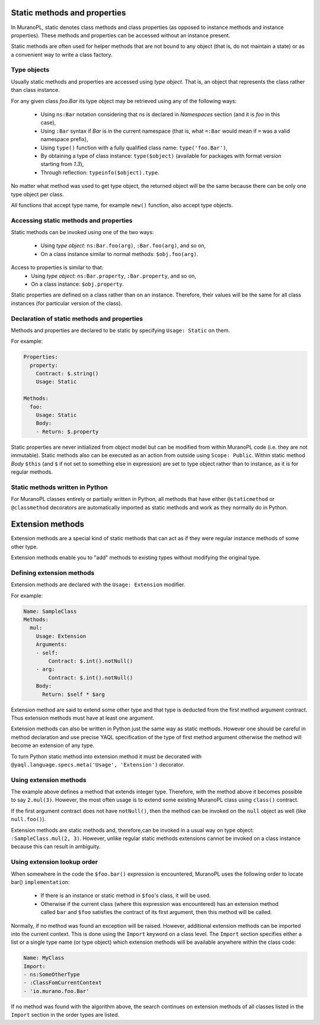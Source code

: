 .. _static_methods_and_properties:

Static methods and properties
~~~~~~~~~~~~~~~~~~~~~~~~~~~~~

In MuranoPL, static denotes class methods and class properties (as opposed to
instance methods and instance properties). These methods and properties can be
accessed without an instance present.

Static methods are often used for helper methods that are not bound to any object
(that is, do not maintain a state) or as a convenient way to write a class factory.

Type objects
------------

Usually static methods and properties are accessed using `type object`. That
is, an object that represents the class rather than class instance.

For any given class `foo.Bar` its type object may be retrieved using
any of the following ways:
 * Using ``ns:Bar`` notation considering that `ns` is declared in `Namespaces`
   section (and it is `foo` in this case),
 * Using ``:Bar`` syntax if `Bar` is in the current namespace (that is, what
   ``=:Bar`` would mean if ``=`` was a valid namespace prefix),
 * Using ``type()`` function with a fully qualified class name: ``type('foo.Bar')``,
 * By obtaining a type of class instance: ``type($object)`` (available for
   packages with format version starting from `1.3`),
 * Through reflection: ``typeinfo($object).type``.

No matter what method was used to get type object, the returned object will
be the same because there can be only one type object per class.

All functions that accept type name, for example ``new()`` function, also
accept type objects.


Accessing static methods and properties
---------------------------------------

Static methods can be invoked using one of the two ways:

 * Using `type object`: ``ns:Bar.foo(arg)``, ``:Bar.foo(arg)``, and so on,
 * On a class instance similar to normal methods: ``$obj.foo(arg)``.

Access to properties is similar to that:
 * Using `type object`: ``ns:Bar.property``, ``:Bar.property``, and so on,
 * On a class instance: ``$obj.property``.

Static properties are defined on a class rather than on an instance.
Therefore, their values will be the same for all class instances (for
particular version of the class).


Declaration of static methods and properties
--------------------------------------------

Methods and properties are declared to be static by specifying
``Usage: Static`` on them.

For example:

.. code-block:: yaml

   Properties:
     property:
       Contract: $.string()
       Usage: Static

   Methods:
     foo:
       Usage: Static
       Body:
       - Return: $.property

Static properties are never initialized from object model but can be modified
from within MuranoPL code (i.e. they are not immutable).
Static methods also can be executed as an action from outside using
``Scope: Public``. Within static method `Body` ``$this`` (and ``$`` if not
set to something else in expression) are set to type object rather than to
instance, as it is for regular methods.


Static methods written in Python
--------------------------------

For MuranoPL classes entirely or partially written in Python, all methods
that have either ``@staticmethod`` or ``@classmethod`` decorators are
automatically imported as static methods and work as they normally do in
Python.


.. _extension_methods:

Extension methods
~~~~~~~~~~~~~~~~~

Extension methods are a special kind of static methods that can act as if they
were regular instance methods of some other type.

Extension methods enable you to "add" methods to existing types without
modifying the original type.


Defining extension methods
--------------------------

Extension methods are declared with the ``Usage: Extension`` modifier.

For example:

.. code-block:: yaml

   Name: SampleClass
   Methods:
     mul:
       Usage: Extension
       Arguments:
       - self:
           Contract: $.int().notNull()
       - arg:
           Contract: $.int().notNull()
       Body:
         Return: $self * $arg

Extension method are said to extend some other type and that type is deducted
from the first method argument contract. Thus extension methods must have
at least one argument.

Extension methods can also be written in Python just the same way as static
methods. However one should be careful in method declaration and use precise
YAQL specification of the type of first method argument otherwise the method
will become an extension of any type.

To turn Python static method into extension method it must be decorated with
``@yaql.language.specs.meta('Usage', 'Extension')`` decorator.


Using extension methods
-----------------------

The example above defines a method that extends integer type. Therefore, with
the method above it becomes possible to say ``2.mul(3)``. However, the most
often usage is to extend some existing MuranoPL class using ``class()``
contract.

If the first argument contract does not have ``notNull()``, then the method
can be invoked on the ``null`` object as well (like ``null.foo()``).

Extension methods are static methods and, therefore,can be invoked in a usual
way on type object: ``:SampleClass.mul(2, 3)``. However, unlike regular static
methods extensions cannot be invoked on a class instance because this can
result in ambiguity.


Using extension lookup order
----------------------------

When somewhere in the code the ``$foo.bar()`` expression is encountered, MuranoPL
uses the following order to locate bar() ``implementation``:
 - If there is an instance or static method in ``$foo``'s class, it will be used.
 - Otherwise if the current class (where this expression was encountered) has
   an extension method called ``bar`` and ``$foo`` satisfies the contract of
   its first argument, then this method will be called.

Normally, if no method was found an exception will be raised. However,
additional extension methods can be imported into the current context. This is
done using the ``Import`` keyword on a class level. The ``Import`` section
specifies either a list or a single type name (or type object) which extension
methods will be available anywhere within the class code:

.. code-block:: yaml

   Name: MyClass
   Import:
   - ns:SomeOtherType
   - :ClassFomCurrentContext
   - 'io.murano.foo.Bar'

If no method was found with the algorithm above, the search continues on
extension methods of all classes listed in the ``Import`` section in the order
types are listed.
